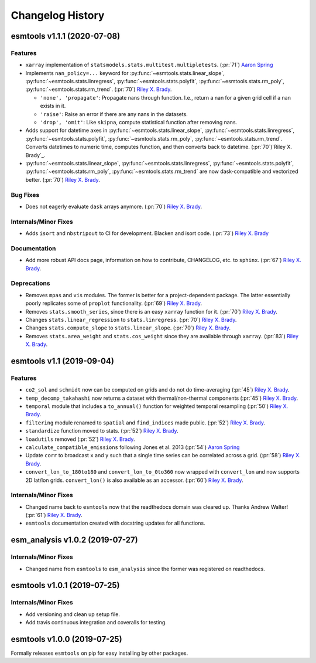 =================
Changelog History
=================

esmtools v1.1.1 (2020-07-08)
============================

Features
--------
- ``xarray`` implementation of ``statsmodels.stats.multitest.multipletests``.
  (:pr:`71`) `Aaron Spring`_
- Implements ``nan_policy=...`` keyword for :py:func:`~esmtools.stats.linear_slope`,
  :py:func:`~esmtools.stats.linregress`, :py:func:`~esmtools.stats.polyfit`,
  :py:func:`~esmtools.stats.rm_poly`, :py:func:`~esmtools.stats.rm_trend`.
  (:pr:`70`) `Riley X. Brady`_.

  * ``'none', 'propagate'``: Propagate nans through function. I.e., return a nan for
    a given grid cell if a nan exists in it.
  * ``'raise'``: Raise an error if there are any nans in the datasets.
  * ``'drop', 'omit'``: Like ``skipna``, compute statistical function after removing
    nans.

- Adds support for datetime axes in :py:func:`~esmtools.stats.linear_slope`,
  :py:func:`~esmtools.stats.linregress`, :py:func:`~esmtools.stats.polyfit`,
  :py:func:`~esmtools.stats.rm_poly`, :py:func:`~esmtools.stats.rm_trend`. Converts
  datetimes to numeric time, computes function, and then converts back to datetime.
  (:pr:`70`)`Riley X. Brady`_.
- :py:func:`~esmtools.stats.linear_slope`,
  :py:func:`~esmtools.stats.linregress`, :py:func:`~esmtools.stats.polyfit`,
  :py:func:`~esmtools.stats.rm_poly`, :py:func:`~esmtools.stats.rm_trend` are now
  dask-compatible and vectorized better.
  (:pr:`70`) `Riley X. Brady`_.

Bug Fixes
---------
- Does not eagerly evaluate ``dask`` arrays anymore. (:pr:`70`) `Riley X. Brady`_.

Internals/Minor Fixes
---------------------
- Adds ``isort`` and ``nbstripout`` to CI for development. Blacken and isort code.
  (:pr:`73`) `Riley X. Brady`_

Documentation
-------------
- Add more robust API docs page, information on how to contribute, CHANGELOG, etc. to
  ``sphinx``. (:pr:`67`) `Riley X. Brady`_.

Deprecations
------------
- Removes ``mpas`` and ``vis`` modules. The former is better for a project-dependent
  package. The latter essentially poorly replicates some of ``proplot`` functionality.
  (:pr:`69`) `Riley X. Brady`_.
- Removes ``stats.smooth_series``, since there is an easy ``xarray`` function for it.
  (:pr:`70`) `Riley X. Brady`_.
- Changes ``stats.linear_regression`` to ``stats.linregress``.
  (:pr:`70`) `Riley X. Brady`_.
- Changes ``stats.compute_slope`` to ``stats.linear_slope``.
  (:pr:`70`) `Riley X. Brady`_.
- Removes ``stats.area_weight`` and ``stats.cos_weight`` since they are available
  through ``xarray``. (:pr:`83`) `Riley X. Brady`_.

esmtools v1.1 (2019-09-04)
==========================

Features
--------
- ``co2_sol`` and ``schmidt`` now can be computed on grids and do not do time-averaging
  (:pr:`45`) `Riley X. Brady`_.
- ``temp_decomp_takahashi`` now returns a dataset with thermal/non-thermal components
  (:pr:`45`) `Riley X. Brady`_.
- ``temporal`` module that includes a ``to_annual()`` function for weighted temporal
  resampling (:pr:`50`) `Riley X. Brady`_.
- ``filtering`` module renamed to ``spatial`` and ``find_indices`` made public.
  (:pr:`52`) `Riley X. Brady`_.
- ``standardize`` function moved to stats. (:pr:`52`) `Riley X. Brady`_.
- ``loadutils`` removed (:pr:`52`) `Riley X. Brady`_.
- ``calculate_compatible_emissions`` following Jones et al. 2013
  (:pr:`54`) `Aaron Spring`_
- Update ``corr`` to broadcast ``x`` and ``y`` such that a single time series can be
  correlated across a grid. (:pr:`58`) `Riley X. Brady`_.
- ``convert_lon_to_180to180`` and ``convert_lon_to_0to360`` now wrapped with
  ``convert_lon`` and now supports 2D lat/lon grids. ``convert_lon()`` is also
  available as an accessor.  (:pr:`60`) `Riley X. Brady`_.

Internals/Minor Fixes
---------------------
- Changed name back to ``esmtools`` now that the readthedocs domain was cleared up.
  Thanks Andrew Walter! (:pr:`61`) `Riley X. Brady`_.
- ``esmtools`` documentation created with docstring updates for all functions.

esm_analysis v1.0.2 (2019-07-27)
================================

Internals/Minor Fixes
---------------------
- Changed name from ``esmtools`` to ``esm_analysis`` since the former was registered
  on readthedocs.

esmtools v1.0.1 (2019-07-25)
============================

Internals/Minor Fixes
---------------------
- Add versioning and clean up setup file.
- Add travis continuous integration and coveralls for testing.

esmtools v1.0.0 (2019-07-25)
============================
Formally releases ``esmtools`` on pip for easy installing by other packages.

.. _`Riley X. Brady`: https://github.com/bradyrx
.. _`Aaron Spring`: https://github.com/aaronspring

